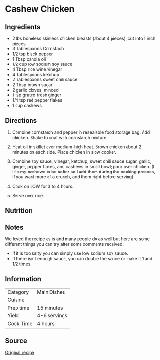 #+startup: showall
* Cashew Chicken

** Ingredients
- 2 lbs boneless skinless chicken breasts (about 4 pieces), cut into 1 inch pieces
- 3 Tablespoons Cornstach
- 1/2 tsp black pepper
- 1 Tbsp canola oil
- 1/2 cup low sodium soy sauce
- 4 Tbsp rice wine vinegar
- 4 Tablespoons ketchup
- 2 Tablespoons sweet chili sauce
- 2 Tbsp brown sugar
- 2 garlic cloves, minced
- 1 tsp grated fresh ginger
- 1/4 tsp red pepper flakes
- 1 cup cashews

** Directions
1. Combine cornstarch and pepper in resealable food storage bag. Add
   chicken. Shake to coat with cornstarch mixture.

2. Heat oil in skillet over medium-high heat. Brown chicken about 2
   minutes on each side. Place chicken in slow cooker.

3. Combine soy sauce, vinegar, ketchup, sweet chili sauce sugar,
   garlic, ginger, pepper flakes, and cashews in small bowl; pour over
   chicken. (I like my cashews to be softer so I add them during the
   cooking process, if you want more of a crunch, add them right
   before serving)

4. Cook on LOW for 3 to 4 hours.

5. Serve over rice.

** Nutrition

** Notes
We loved the recipe as is and many people do as well but here are some
different things you can try after some comments received.

- If it is too salty you can simply use low sodium soy sauce.
- If there isn't enough sauce, you can double the sauce or make it 1
  and 1/2 times.

** Information

| Category  | Main Dishes  |
| Cuisine   |              |
| Prep time | 15 minutes   |
| Yield     | 4-6 servings |
| Cook Time | 4 hours      |

** Source
[[http://therecipecritic.com/2012/07/slow-cooker-cashew-chicken/][Original recipe]]
